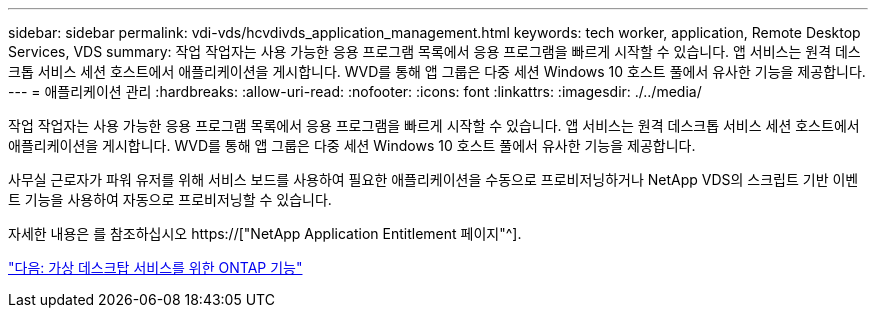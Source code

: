 ---
sidebar: sidebar 
permalink: vdi-vds/hcvdivds_application_management.html 
keywords: tech worker, application, Remote Desktop Services, VDS 
summary: 작업 작업자는 사용 가능한 응용 프로그램 목록에서 응용 프로그램을 빠르게 시작할 수 있습니다. 앱 서비스는 원격 데스크톱 서비스 세션 호스트에서 애플리케이션을 게시합니다. WVD를 통해 앱 그룹은 다중 세션 Windows 10 호스트 풀에서 유사한 기능을 제공합니다. 
---
= 애플리케이션 관리
:hardbreaks:
:allow-uri-read: 
:nofooter: 
:icons: font
:linkattrs: 
:imagesdir: ./../media/


[role="lead"]
작업 작업자는 사용 가능한 응용 프로그램 목록에서 응용 프로그램을 빠르게 시작할 수 있습니다. 앱 서비스는 원격 데스크톱 서비스 세션 호스트에서 애플리케이션을 게시합니다. WVD를 통해 앱 그룹은 다중 세션 Windows 10 호스트 풀에서 유사한 기능을 제공합니다.

사무실 근로자가 파워 유저를 위해 서비스 보드를 사용하여 필요한 애플리케이션을 수동으로 프로비저닝하거나 NetApp VDS의 스크립트 기반 이벤트 기능을 사용하여 자동으로 프로비저닝할 수 있습니다.

자세한 내용은 를 참조하십시오 https://["NetApp Application Entitlement 페이지"^].

link:hcvdivds_why_ontap.html["다음: 가상 데스크탑 서비스를 위한 ONTAP 기능"]
